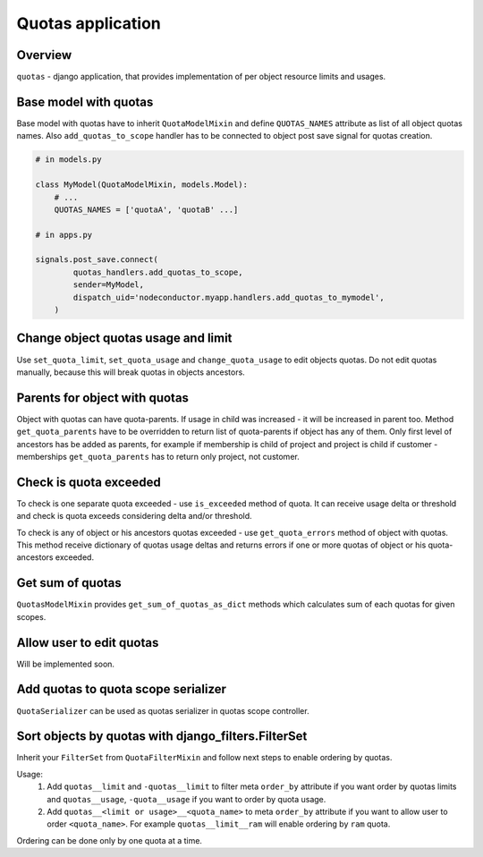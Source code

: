 Quotas application
==================

Overview
--------

``quotas`` - django application, that provides implementation of per object resource limits and usages.


Base model with quotas
----------------------

Base model with quotas have to inherit ``QuotaModelMixin`` and define ``QUOTAS_NAMES`` attribute as list of all object quotas names. Also ``add_quotas_to_scope`` handler has to be connected to object post save signal for quotas creation.

.. code-block:: python

    # in models.py

    class MyModel(QuotaModelMixin, models.Model):
        # ...
        QUOTAS_NAMES = ['quotaA', 'quotaB' ...]

    # in apps.py

    signals.post_save.connect(
            quotas_handlers.add_quotas_to_scope,
            sender=MyModel,
            dispatch_uid='nodeconductor.myapp.handlers.add_quotas_to_mymodel',
        )


Change object quotas usage and limit
------------------------------------

Use ``set_quota_limit``, ``set_quota_usage`` and ``change_quota_usage`` to edit objects quotas. Do not edit quotas manually, because this will break quotas in objects ancestors.


Parents for object with quotas
------------------------------

Object with quotas can have quota-parents. If usage in child was increased - it will be increased in parent too. Method ``get_quota_parents`` have to be overridden to return list of quota-parents if object has any of them. Only first level of ancestors has be added as parents, for example if membership is child of project and project is child if customer - memberships ``get_quota_parents`` has to return only project, not customer.


Check is quota exceeded
-----------------------

To check is one separate quota exceeded - use ``is_exceeded`` method of quota.  It can receive usage delta or threshold and check is quota exceeds considering delta and/or threshold.

To check is any of object or his ancestors quotas exceeded - use ``get_quota_errors`` method of object with quotas. This method receive dictionary of quotas usage deltas and returns errors if one or more quotas of object or his quota-ancestors exceeded.


Get sum of quotas
-----------------

``QuotasModelMixin`` provides ``get_sum_of_quotas_as_dict`` methods which calculates sum of each quotas for given scopes.


Allow user to edit quotas
-------------------------

Will be implemented soon.


Add quotas to quota scope serializer
------------------------------------

``QuotaSerializer`` can be used as quotas serializer in quotas scope controller.


Sort objects by quotas with django_filters.FilterSet
----------------------------------------------------

Inherit your ``FilterSet`` from ``QuotaFilterMixin`` and follow next steps to enable ordering by quotas.

Usage:
    1. Add ``quotas__limit`` and ``-quotas__limit`` to filter meta ``order_by`` attribute if you want order by quotas limits and ``quotas__usage``, ``-quota__usage`` if you want to order by quota usage.

    2. Add ``quotas__<limit or usage>__<quota_name>`` to meta ``order_by`` attribute if you want to allow user to order ``<quota_name>``. For example ``quotas__limit__ram`` will enable ordering by ``ram`` quota.

Ordering can be done only by one quota at a time.
